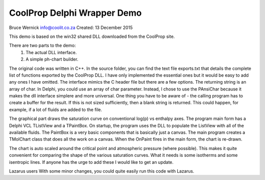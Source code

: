 CoolProp Delphi Wrapper Demo
============================

Bruce Wernick
info@coolit.co.za
Created: 13 December 2015

This demo is based on the win32 shared DLL downloaded from the CoolProp site.

There are two parts to the demo:
  1. The actual DLL interface.
  2. A simple ph-chart builder.

The original code was written in C++.  In the source folder, you can find the text file exports.txt 
that details the complete list of functions exported by the CoolProp DLL.  I have only implemented 
the essential ones but it would be easy to add any ones I have omitted.  The interface mimics the 
C header file but there are a few options.  The returning string is an array of char.  In Delphi, 
you could use an array of char parameter.  Instead, I chose to use the PAnsiChar because it makes 
the dll interface simplere and more universal.  One thing you have to be aware of - the calling 
program has to create a buffer for the result.  If this is not sized sufficiently, then a blank string 
is returned.  This could happen, for example, if a lot of fluids are added to the file.

The graphical part draws the saturation curve on conventional log(p) vs enthalpy axes.  The program main 
form has a Delphi VCL TListView and a TPaintBox.  On startup, the program uses the DLL to populate the 
ListView with all of the available fluids.  The PaintBox is a very basic components that is basically 
just a canvas.  The main program creates a TMolChart class that does all the work on a canvas.  When 
the OnPaint fires in the main form, the chart is re-drawn.

The chart is auto scaled around the critical point and atmospheric pressure (where possible).  This 
makes it quite convenient for comparing the shape of the various saturation curves.  What it needs is 
some isotherms and some isentropic lines.  If anyone has the urge to add these I would like to get an 
update.


Lazarus users
With some minor changes, you could quite easily run this code with Lazarus.


